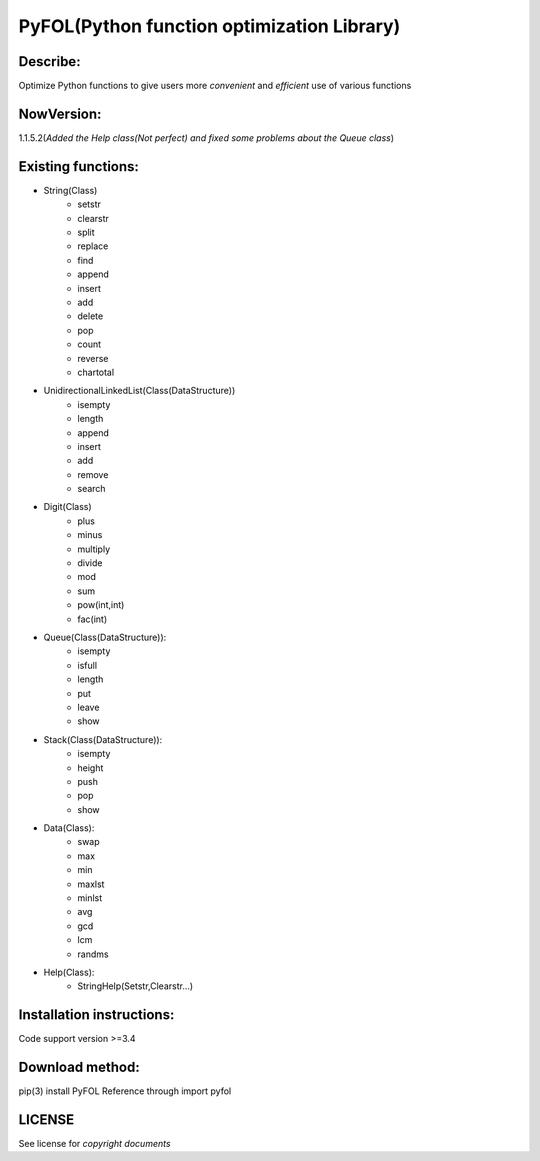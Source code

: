 ================================================
PyFOL(Python function optimization Library)
================================================

Describe:
============================================
Optimize Python functions to give users more *convenient* and *efficient* use of various functions

NowVersion:
============================================
1.1.5.2(*Added the Help class(Not perfect) and fixed some problems about the Queue class*)

Existing functions:
============================================
* String(Class)
    + setstr
    + clearstr
    + split
    + replace
    + find
    + append
    + insert
    + add
    + delete
    + pop
    + count
    + reverse
    + chartotal
    
* UnidirectionalLinkedList(Class(DataStructure))
    + isempty
    + length
    + append
    + insert
    + add
    + remove
    + search
    
* Digit(Class)
    + plus
    + minus
    + multiply
    + divide
    + mod
    + sum
    + pow(int,int)
    + fac(int)

* Queue(Class(DataStructure)):
    + isempty
    + isfull
    + length
    + put
    + leave
    + show

* Stack(Class(DataStructure)):
    + isempty
    + height
    + push
    + pop
    + show

* Data(Class):
    + swap
    + max
    + min
    + maxlst
    + minlst
    + avg
    + gcd
    + lcm
    + randms

* Help(Class):
    + StringHelp(Setstr,Clearstr...)

Installation instructions:
============================================
Code support version >=3.4

Download method: 
============================================
pip(3) install PyFOL
Reference through import pyfol

LICENSE
============================================
See license for *copyright documents*
